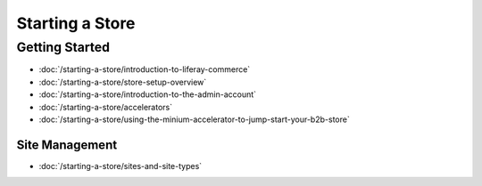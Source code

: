 Starting a Store
================

Getting Started
---------------

-  :doc:`/starting-a-store/introduction-to-liferay-commerce`
-  :doc:`/starting-a-store/store-setup-overview`
-  :doc:`/starting-a-store/introduction-to-the-admin-account`
-  :doc:`/starting-a-store/accelerators`
-  :doc:`/starting-a-store/using-the-minium-accelerator-to-jump-start-your-b2b-store`

Site Management
~~~~~~~~~~~~~~~

-  :doc:`/starting-a-store/sites-and-site-types`
